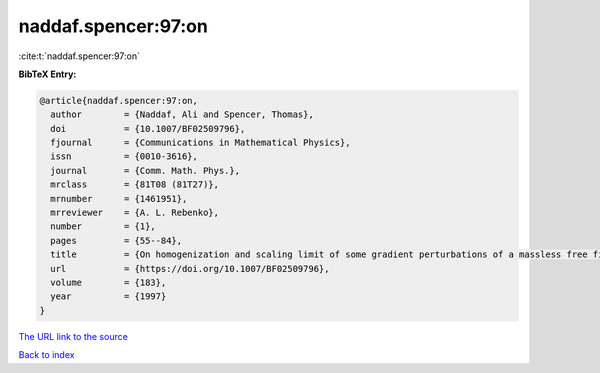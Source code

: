 naddaf.spencer:97:on
====================

:cite:t:`naddaf.spencer:97:on`

**BibTeX Entry:**

.. code-block:: bibtex

   @article{naddaf.spencer:97:on,
     author        = {Naddaf, Ali and Spencer, Thomas},
     doi           = {10.1007/BF02509796},
     fjournal      = {Communications in Mathematical Physics},
     issn          = {0010-3616},
     journal       = {Comm. Math. Phys.},
     mrclass       = {81T08 (81T27)},
     mrnumber      = {1461951},
     mrreviewer    = {A. L. Rebenko},
     number        = {1},
     pages         = {55--84},
     title         = {On homogenization and scaling limit of some gradient perturbations of a massless free field},
     url           = {https://doi.org/10.1007/BF02509796},
     volume        = {183},
     year          = {1997}
   }
`The URL link to the source <https://doi.org/10.1007/BF02509796>`_


`Back to index <../By-Cite-Keys.html>`_
